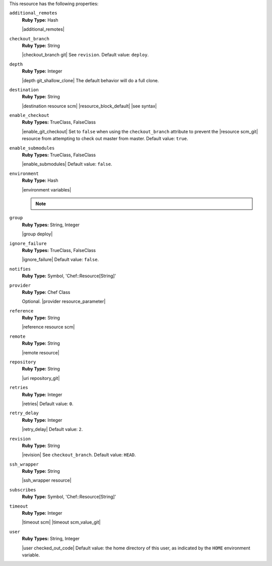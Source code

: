 .. The contents of this file may be included in multiple topics (using the includes directive).
.. The contents of this file should be modified in a way that preserves its ability to appear in multiple topics.

This resource has the following properties:
   
``additional_remotes``
   **Ruby Type:** Hash

   |additional_remotes|
   
``checkout_branch``
   **Ruby Type:** String

   |checkout_branch git| See ``revision``. Default value: ``deploy``.
   
``depth``
   **Ruby Type:** Integer

   |depth git_shallow_clone| The default behavior will do a full clone.
   
``destination``
   **Ruby Type:** String

   |destination resource scm| |resource_block_default| |see syntax|
   
``enable_checkout``
   **Ruby Types:** TrueClass, FalseClass

   |enable_git_checkout| Set to ``false`` when using the ``checkout_branch`` attribute to prevent the |resource scm_git| resource from attempting to check out master from master. Default value: ``true``.
   
``enable_submodules``
   **Ruby Types:** TrueClass, FalseClass

   |enable_submodules| Default value: ``false``.
   
``environment``
   **Ruby Type:** Hash

   |environment variables|

   .. note:: .. include:: ../../includes_notes/includes_notes_scm_resource_git_env_variables.rst
   
``group``
   **Ruby Types:** String, Integer

   |group deploy|
   
``ignore_failure``
   **Ruby Types:** TrueClass, FalseClass

   |ignore_failure| Default value: ``false``.
   
``notifies``
   **Ruby Type:** Symbol, 'Chef::Resource[String]'

   .. include:: ../../includes_resources_common/includes_resources_common_notification_notifies.rst

   .. include:: ../../includes_resources_common/includes_resources_common_notification_timers.rst

   .. include:: ../../includes_resources_common/includes_resources_common_notification_notifies_syntax.rst
   
``provider``
   **Ruby Type:** Chef Class

   Optional. |provider resource_parameter|
   
``reference``
   **Ruby Type:** String

   |reference resource scm|
   
``remote``
   **Ruby Type:** String

   |remote resource|
   
``repository``
   **Ruby Type:** String

   |uri repository_git|
   
``retries``
   **Ruby Type:** Integer

   |retries| Default value: ``0``.
   
``retry_delay``
   **Ruby Type:** Integer

   |retry_delay| Default value: ``2``.
   
``revision``
   **Ruby Type:** String

   |revision| See ``checkout_branch``. Default value: ``HEAD``.

   .. include:: ../../includes_resources/includes_resource_scm_git_attributes_revision.rst
   
``ssh_wrapper``
   **Ruby Type:** String

   |ssh_wrapper resource|
   
``subscribes``
   **Ruby Type:** Symbol, 'Chef::Resource[String]'

   .. include:: ../../includes_resources_common/includes_resources_common_notification_subscribes.rst

   .. include:: ../../includes_resources_common/includes_resources_common_notification_timers.rst

   .. include:: ../../includes_resources_common/includes_resources_common_notification_subscribes_syntax.rst
   
``timeout``
   **Ruby Type:** Integer

   |timeout scm| |timeout scm_value_git|
   
``user``
   **Ruby Types:** String, Integer

   |user checked_out_code| Default value: the home directory of this user, as indicated by the ``HOME`` environment variable.
